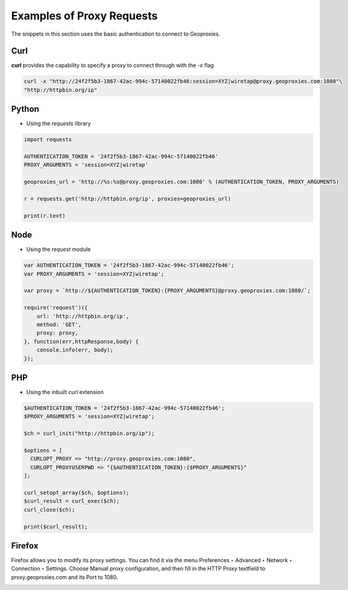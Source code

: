 Examples of Proxy Requests
==========================
The snippets in this section uses the basic authentication to connect to Geoproxies.

Curl
----
**curl** provides the capability to specify a proxy to connect through with the *-x* flag

.. code:: bash

 curl -x "http://24f2f5b3-1867-42ac-994c-57140022fb46:session=XYZ|wiretap@proxy.geoproxies.com:1080"\
 "http://httpbin.org/ip"

Python
------

* Using the *requests* library

.. code:: python

 import requests

 AUTHENTICATION_TOKEN = '24f2f5b3-1867-42ac-994c-57140022fb46'
 PROXY_ARGUMENTS = 'session=XYZ|wiretap'

 geoproxies_url = 'http://%s:%s@proxy.geoproxies.com:1080' % (AUTHENTICATION_TOKEN, PROXY_ARGUMENTS)

 r = requests.get('http://httpbin.org/ip', proxies=geoproxies_url)

 print(r.text)


Node
----

* Using the *request* module

.. code:: javascript

  var AUTHENTICATION_TOKEN = '24f2f5b3-1867-42ac-994c-57140022fb46';
  var PROXY_ARGUMENTS = 'session=XYZ|wiretap';

  var proxy = `http://${AUTHENTICATION_TOKEN}:{PROXY_ARGUMENTS}@proxy.geoproxies.com:1080/`;

  require('request')({
      url: 'http://httpbin.org/ip',
      method: 'GET',
      proxy: proxy,
  }, function(err,httpResponse,body) {
      console.info(err, body);
  });



PHP
---

* Using the inbuilt curl extension

.. code:: php

  $AUTHENTICATION_TOKEN = '24f2f5b3-1867-42ac-994c-57140022fb46';
  $PROXY_ARGUMENTS = 'session=XYZ|wiretap';

  $ch = curl_init("http://httpbin.org/ip");

  $options = [
    CURLOPT_PROXY => "http://proxy.geoproxies.com:1080",
    CURLOPT_PROXYUSERPWD => "{$AUTHENTICATION_TOKEN}:{$PROXY_ARGUMENTS}"
  ];

  curl_setopt_array($ch, $options);
  $curl_result = curl_exec($ch);
  curl_close($ch);

  print($curl_result);


Firefox
-------

Firefox allows you to modify its proxy settings. You can find it via the menu Preferences ‣ Advanced ‣ Network ‣ Connection ‣ Settings. Choose Manual proxy configuration, and then fill in the HTTP Proxy textfield to proxy.geoproxies.com and its Port to 1080.

.. image:: _static/firefox_settings.png
